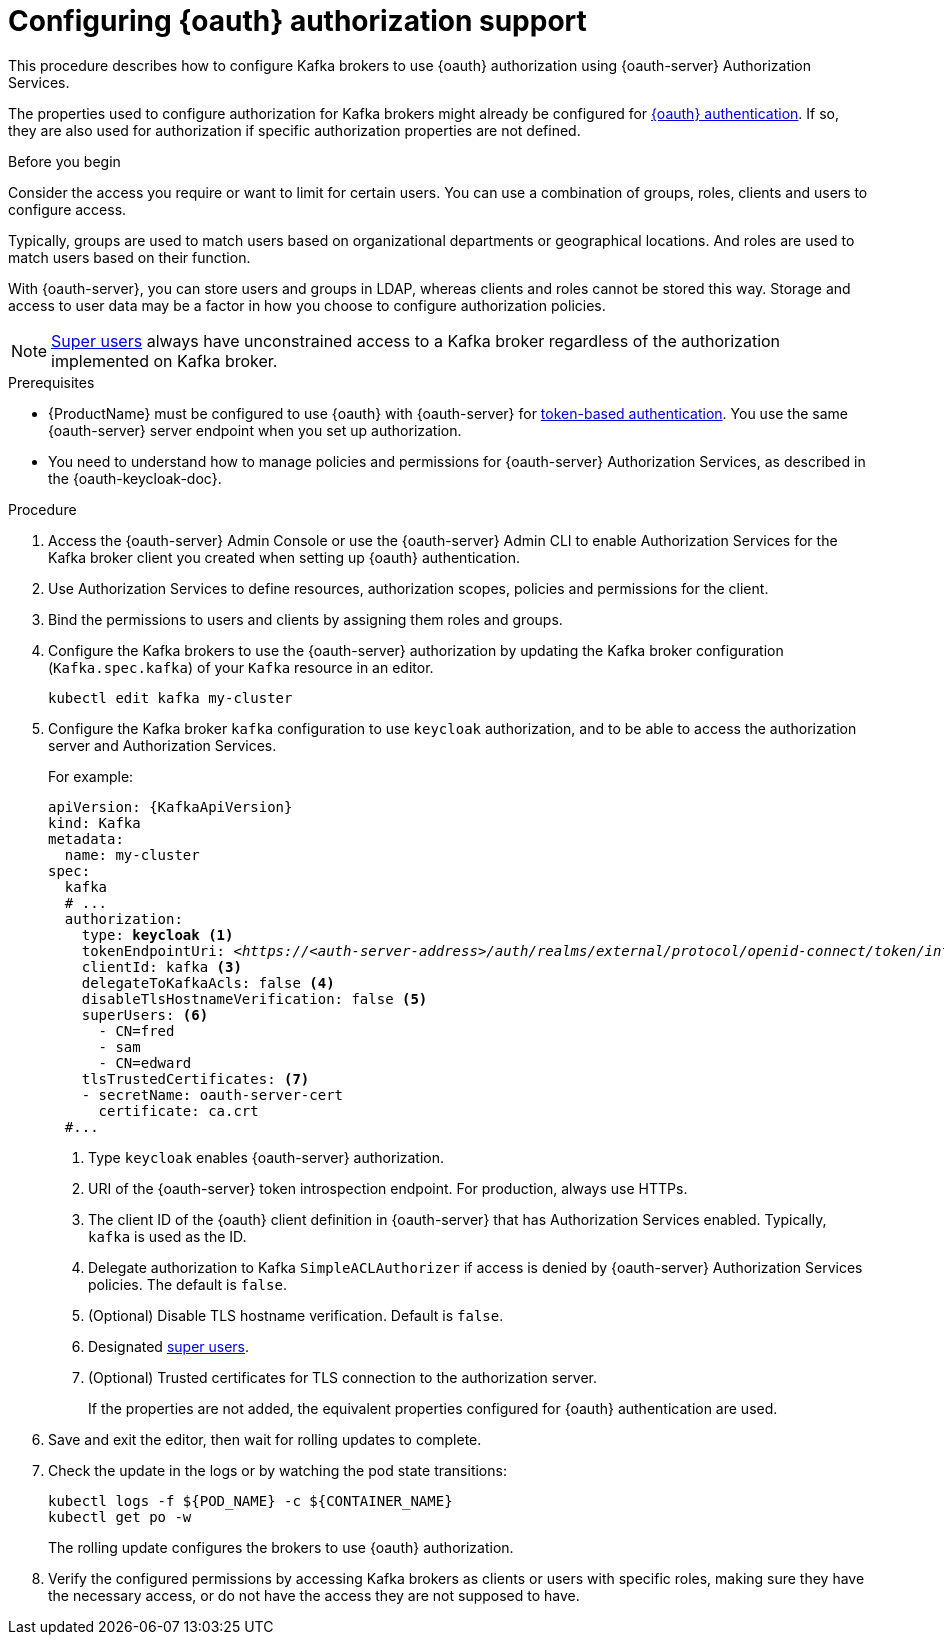 // Module included in the following module:
//
// con-oauth-config.adoc

[id='proc-oauth-authorization-broker-config-{context}']
= Configuring {oauth} authorization support

This procedure describes how to configure Kafka brokers to use {oauth} authorization using {oauth-server} Authorization Services.

The properties used to configure authorization for Kafka brokers might already be configured for xref:proc-oauth-authentication-broker-config-{context}[{oauth} authentication].
If so, they are also used for authorization if specific authorization properties are not defined.

.Before you begin
Consider the access you require or want to limit for certain users.
You can use a combination of groups, roles, clients and users to configure access.

Typically, groups are used to match users based on organizational departments or geographical locations.
And roles are used to match users based on their function.

With {oauth-server}, you can store users and groups in LDAP, whereas clients and roles cannot be stored this way.
Storage and access to user data may be a factor in how you choose to configure authorization policies.

NOTE: xref:ref-kafka-authorization-super-user-deployment-configuration-kafka[Super users] always have unconstrained access to a Kafka broker regardless of the authorization implemented on Kafka broker.

.Prerequisites

* {ProductName} must be configured to use {oauth} with {oauth-server} for xref:assembly-oauth-authentication_str[token-based authentication].
You use the same {oauth-server} server endpoint when you set up authorization.
* You need to understand how to manage policies and permissions for {oauth-server} Authorization Services, as described in the {oauth-keycloak-doc}.


.Procedure

. Access the {oauth-server} Admin Console or use the {oauth-server} Admin CLI to enable Authorization Services for the Kafka broker client you created when setting up {oauth} authentication.
. Use Authorization Services to define resources, authorization scopes, policies and permissions for the client.
. Bind the permissions to users and clients by assigning them roles and groups.
. Configure the Kafka brokers to use the {oauth-server} authorization by updating the Kafka broker configuration (`Kafka.spec.kafka`) of your `Kafka` resource in an editor.
+
[source,shell]
----
kubectl edit kafka my-cluster
----

. Configure the Kafka broker `kafka` configuration to use `keycloak` authorization, and to be able to access the authorization server and Authorization Services.
+
For example:
+
[source,yaml,subs="+quotes,attributes"]
----
apiVersion: {KafkaApiVersion}
kind: Kafka
metadata:
  name: my-cluster
spec:
  kafka
  # ...
  authorization:
    type: *keycloak* <1>
    tokenEndpointUri: <__https://<auth-server-address>/auth/realms/external/protocol/openid-connect/token/introspect__> <2>
    clientId: kafka <3>
    delegateToKafkaAcls: false <4>
    disableTlsHostnameVerification: false <5>
    superUsers: <6>
      - CN=fred
      - sam
      - CN=edward
    tlsTrustedCertificates: <7>
    - secretName: oauth-server-cert
      certificate: ca.crt
  #...
----
<1> Type `keycloak` enables {oauth-server} authorization.
<2> URI of the {oauth-server} token introspection endpoint. For production, always use HTTPs.
<3> The client ID of the {oauth} client definition in {oauth-server} that has Authorization Services enabled. Typically, `kafka` is used as the ID.
<4> Delegate authorization to Kafka `SimpleACLAuthorizer` if access is denied by {oauth-server} Authorization Services policies.
The default is `false`.
<5> (Optional) Disable TLS hostname verification. Default is `false`.
<6> Designated xref:ref-kafka-authorization-super-user-deployment-configuration-kafka[super users].
<7> (Optional) Trusted certificates for TLS connection to the authorization server.
+
If the properties are not added, the equivalent properties configured for {oauth} authentication are used.

. Save and exit the editor, then wait for rolling updates to complete.

. Check the update in the logs or by watching the pod state transitions:
+
[source,shell,subs="+quotes,attributes"]
----
kubectl logs -f ${POD_NAME} -c ${CONTAINER_NAME}
kubectl get po -w
----
+
The rolling update configures the brokers to use {oauth} authorization.

. Verify the configured permissions by accessing Kafka brokers as clients or  users with specific roles, making sure they have the necessary access, or do not have the access they are not supposed to have.

